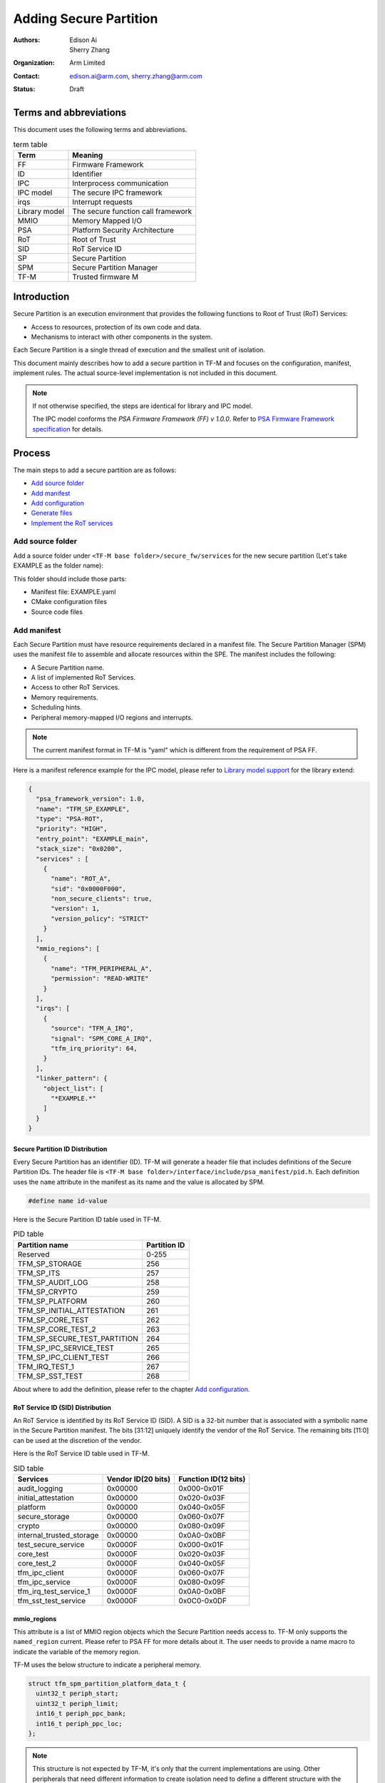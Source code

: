 #######################
Adding Secure Partition
#######################

:Authors: Edison Ai, Sherry Zhang
:Organization: Arm Limited
:Contact: edison.ai@arm.com, sherry.zhang@arm.com
:Status: Draft

***********************
Terms and abbreviations
***********************
This document uses the following terms and abbreviations.

.. table:: term table
   :widths: auto

   ================== ==================================
    **Term**          **Meaning**
   ================== ==================================
   FF                 Firmware Framework
   ID                 Identifier
   IPC                Interprocess communication
   IPC model          The secure IPC framework
   irqs               Interrupt requests
   Library model      The secure function call framework
   MMIO               Memory Mapped I/O
   PSA                Platform Security Architecture
   RoT                Root of Trust
   SID                RoT Service ID
   SP                 Secure Partition
   SPM                Secure Partition Manager
   TF-M               Trusted firmware M
   ================== ==================================

************
Introduction
************
Secure Partition is an execution environment that provides the following
functions to Root of Trust (RoT) Services:

- Access to resources, protection of its own code and data.
- Mechanisms to interact with other components in the system.

Each Secure Partition is a single thread of execution and the smallest unit of
isolation.

This document mainly describes how to add a secure partition in TF-M and
focuses on the configuration, manifest, implement rules. The actual
source-level implementation is not included in this document.

.. Note::
   If not otherwise specified, the steps are identical for library and IPC
   model.

   The IPC model conforms the *PSA Firmware Framework (FF) v 1.0.0*. Refer to
   `PSA Firmware Framework specification`_ for details.

*******
Process
*******
The main steps to add a secure partition are as follows:

- `Add source folder`_
- `Add manifest`_
- `Add configuration`_
- `Generate files`_
- `Implement the RoT services`_

Add source folder
=================
Add a source folder under ``<TF-M base folder>/secure_fw/services`` for the new
secure partition (Let's take EXAMPLE as the folder name):

This folder should include those parts:

- Manifest file: EXAMPLE.yaml
- CMake configuration files
- Source code files

Add manifest
============
Each Secure Partition must have resource requirements declared in a manifest
file. The Secure Partition Manager (SPM) uses the manifest file to assemble and
allocate resources within the SPE. The manifest includes the following:

- A Secure Partition name.
- A list of implemented RoT Services.
- Access to other RoT Services.
- Memory requirements.
- Scheduling hints.
- Peripheral memory-mapped I/O regions and interrupts.

.. Note::
   The current manifest format in TF-M is "yaml" which is different from the
   requirement of PSA FF.

Here is a manifest reference example for the IPC model, please refer to
`Library model support`_ for the library extend:

.. code-block:: yaml

  {
    "psa_framework_version": 1.0,
    "name": "TFM_SP_EXAMPLE",
    "type": "PSA-ROT",
    "priority": "HIGH",
    "entry_point": "EXAMPLE_main",
    "stack_size": "0x0200",
    "services" : [
      {
        "name": "ROT_A",
        "sid": "0x0000F000",
        "non_secure_clients": true,
        "version": 1,
        "version_policy": "STRICT"
      }
    ],
    "mmio_regions": [
      {
        "name": "TFM_PERIPHERAL_A",
        "permission": "READ-WRITE"
      }
    ],
    "irqs": [
      {
        "source": "TFM_A_IRQ",
        "signal": "SPM_CORE_A_IRQ",
        "tfm_irq_priority": 64,
      }
    ],
    "linker_pattern": {
      "object_list": [
        "*EXAMPLE.*"
      ]
    }
  }

Secure Partition ID Distribution
--------------------------------
Every Secure Partition has an identifier (ID). TF-M will generate a header file
that includes definitions of the Secure Partition IDs. The header file is
``<TF-M base folder>/interface/include/psa_manifest/pid.h``. Each definition
uses the ``name`` attribute in the manifest as its name and the value is
allocated by SPM.

.. code-block:: c

   #define name id-value

Here is the Secure Partition ID table used in TF-M.

.. table:: PID table
   :widths: auto

   =============================== =================
    **Partition name**              **Partition ID**
   =============================== =================
   Reserved                        0-255
   TFM_SP_STORAGE                  256
   TFM_SP_ITS                      257
   TFM_SP_AUDIT_LOG                258
   TFM_SP_CRYPTO                   259
   TFM_SP_PLATFORM                 260
   TFM_SP_INITIAL_ATTESTATION      261
   TFM_SP_CORE_TEST                262
   TFM_SP_CORE_TEST_2              263
   TFM_SP_SECURE_TEST_PARTITION    264
   TFM_SP_IPC_SERVICE_TEST         265
   TFM_SP_IPC_CLIENT_TEST          266
   TFM_IRQ_TEST_1                  267
   TFM_SP_SST_TEST                 268
   =============================== =================

About where to add the definition, please refer to the chapter `Add
configuration`_.

RoT Service ID (SID) Distribution
---------------------------------
An RoT Service is identified by its RoT Service ID (SID). A SID is a 32-bit
number that is associated with a symbolic name in the Secure Partition
manifest. The bits [31:12] uniquely identify the vendor of the RoT Service.
The remaining bits [11:0] can be used at the discretion of the vendor.

Here is the RoT Service ID table used in TF-M.

.. table:: SID table
   :widths: auto

   =========================== ====================== ========================
   **Services**                **Vendor ID(20 bits)** **Function ID(12 bits)**
   =========================== ====================== ========================
   audit_logging               0x00000                0x000-0x01F
   initial_attestation         0x00000                0x020-0x03F
   platform                    0x00000                0x040-0x05F
   secure_storage              0x00000                0x060-0x07F
   crypto                      0x00000                0x080-0x09F
   internal_trusted_storage    0x00000                0x0A0-0x0BF
   test_secure_service         0x0000F                0x000-0x01F
   core_test                   0x0000F                0x020-0x03F
   core_test_2                 0x0000F                0x040-0x05F
   tfm_ipc_client              0x0000F                0x060-0x07F
   tfm_ipc_service             0x0000F                0x080-0x09F
   tfm_irq_test_service_1      0x0000F                0x0A0-0x0BF
   tfm_sst_test_service        0x0000F                0x0C0-0x0DF
   =========================== ====================== ========================

mmio_regions
------------
This attribute is a list of MMIO region objects which the Secure Partition
needs access to. TF-M only supports the ``named_region`` current. Please refer
to PSA FF for more details about it. The user needs to provide a name macro to
indicate the variable of the memory region.

TF-M uses the below structure to indicate a peripheral memory.

.. code-block:: c

  struct tfm_spm_partition_platform_data_t {
    uint32_t periph_start;
    uint32_t periph_limit;
    int16_t periph_ppc_bank;
    int16_t periph_ppc_loc;
  };

.. Note::
   This structure is not expected by TF-M, it's only that the current
   implementations are using. Other peripherals that need different information
   to create isolation need to define a different structure with the same name.

Here is a example for it:

.. code-block:: c

   struct tfm_spm_partition_platform_data_t tfm_peripheral_A;
   #define TFM_PERIPHERAL_A                 (&tfm_peripheral_A)

linker_pattern
--------------
``linker_pattern`` is a legacy region which contains the minimum information
required to link a Secure Partition’s compiled static objects. Now, it is
required as 'IMPLEMENTATION DEFINED' in PSA FF 1.0.0.

Library model support
---------------------
For the library model, the user needs to add a ``secure_functions`` item. The
main difference between ``secure_function`` and ``services`` is the extra
``signal`` key for secure function entry.

The ``signal`` must be the upper case of the secure function name.

.. code-block:: yaml

  "secure_functions": [
    {
      "name": "TFM_EXAMPLE_A",
      "signal": "EXAMPLE_A_FUNC",
      "sid": "0x00000000",
      "non_secure_clients": true,
      "version": 1,
      "version_policy": "STRICT"
    },

Add configuration
=================
The following configuration tasks are required for the newly added secure
partition:

Add CMake configure files
-------------------------
Two CMake configure files need to be added:

- CMakeLists.inc, which is used to add the definition of what files are needed
  to build.
- CMakeLists.txt, which is the compilation configuration for this module.

.. Note::
   The CMakeLists.inc is not mandatory, the user can put everything in
   CMakeLists.txt.

Please refer to the source code of TF-M for more detail.

Update manifest list
--------------------
The ``<TF-M base folder>/tools/tfm_manifest_list.yaml`` is used to collect
necessary information of secure partition.

- ``name``: The name string of the secure partition.
- ``short_name``: should be the same as the ``name`` in the secure partition
  manifest file.
- ``manifest``: the relative path of the manifest file to TF-M root.
- ``tfm_partition_ipc``: indicate if this partition is compatible with the IPC
  model.
- ``conditional``: Optional. Configure control macro for this partition.
- ``version_major``: major version the partition manifest.
- ``version_minor``: minor version the partition manifest.
- ``pid``: Secure Partition ID value distributed in chapter `Secure Partition
  ID Distribution`_.

Reference configuration example:

.. code-block:: yaml

    {
      "name": "Example Service",
      "short_name": "TFM_SP_EXAMPLE",
      "manifest": "secure_fw/services/EXAMPLE/tfm_example.yaml",
      "tfm_extensions": true,
      "tfm_partition_ipc": true,
      "conditional": "TFM_PARTITION_EXAMPLE_ENABLE",
      "version_major": 0,
      "version_minor": 1,
      "pid": 256
    }

Generate files
==============
After finishing the configuration works, the user needs to generate necessary
files from manifest by using TF-M tools.

.. code-block:: bash

   cd <TF-M base folder>
   cd trusted-firmware-m
   python ./tools/tfm_parse_manifest_list.py

Implement the RoT services
==========================
The following not-binding rules, as currently implemented, can be used as
guidelines:

- In the IPC model, Use PSA FF proposed memory accessing mechanism. SPM
  provides APIs and checking between isolation boundaries, a free accessing
  of memory can cause program panic.
- In the IPC model, the memory checking inside partition runtime is
  unnecessary. SPM handles the checking while memory accessing APIs are
  called.
- In the IPC model, the client ID had been included in the message structure
  and secure partition can get it when calling psa_get() function. The secure
  partition does not need to call ``tfm_core_get_caller_client_id()`` to get
  the caller client ID anymore.
- In the IPC model, SPM will check the security policy and partition
  dependence between client and service. So the service does not need to
  validate the secure caller anymore.

*********
Reference
*********

| `PSA Firmware Framework specification`_

.. _PSA Firmware Framework specification: https://pages.arm.com/psa-
  resources-ff.html?_ga=2.156169596.61580709.1542617040-1290528876.1541647333

--------------

*Copyright (c) 2019-2020, Arm Limited. All rights reserved.*